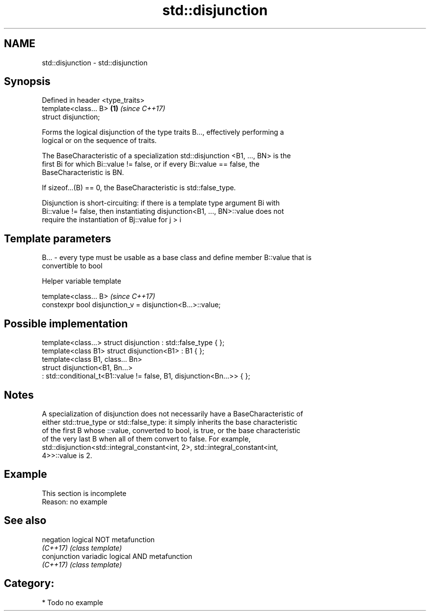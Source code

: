 .TH std::disjunction 3 "Nov 16 2016" "2.1 | http://cppreference.com" "C++ Standard Libary"
.SH NAME
std::disjunction \- std::disjunction

.SH Synopsis
   Defined in header <type_traits>
   template<class... B>            \fB(1)\fP \fI(since C++17)\fP
   struct disjunction;

   Forms the logical disjunction of the type traits B..., effectively performing a
   logical or on the sequence of traits.

   The BaseCharacteristic of a specialization std::disjunction <B1, ..., BN> is the
   first Bi for which Bi::value != false, or if every Bi::value == false, the
   BaseCharacteristic is BN.

   If sizeof...(B) == 0, the BaseCharacteristic is std::false_type.

   Disjunction is short-circuiting: if there is a template type argument Bi with
   Bi::value != false, then instantiating disjunction<B1, ..., BN>::value does not
   require the instantiation of Bj::value for j > i

.SH Template parameters

   B... - every type must be usable as a base class and define member B::value that is
          convertible to bool

   Helper variable template

   template<class... B>                                      \fI(since C++17)\fP
   constexpr bool disjunction_v = disjunction<B...>::value;

.SH Possible implementation

   template<class...> struct disjunction : std::false_type { };
   template<class B1> struct disjunction<B1> : B1 { };
   template<class B1, class... Bn>
   struct disjunction<B1, Bn...>
       : std::conditional_t<B1::value != false, B1, disjunction<Bn...>>  { };

.SH Notes

   A specialization of disjunction does not necessarily have a BaseCharacteristic of
   either std::true_type or std::false_type: it simply inherits the base characteristic
   of the first B whose ::value, converted to bool, is true, or the base characteristic
   of the very last B when all of them convert to false. For example,
   std::disjunction<std::integral_constant<int, 2>, std::integral_constant<int,
   4>>::value is 2.

.SH Example

    This section is incomplete
    Reason: no example

.SH See also

   negation    logical NOT metafunction
   \fI(C++17)\fP     \fI(class template)\fP
   conjunction variadic logical AND metafunction
   \fI(C++17)\fP     \fI(class template)\fP

.SH Category:

     * Todo no example
